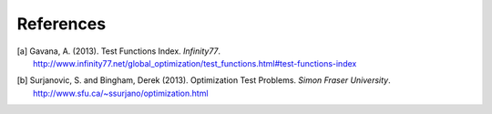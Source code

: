 **********
References
**********

.. [a] Gavana, A. (2013). Test Functions Index. *Infinity77*. http://www.infinity77.net/global_optimization/test_functions.html#test-functions-index
.. [b] Surjanovic, S. and Bingham, Derek (2013). Optimization Test Problems. *Simon Fraser University*. http://www.sfu.ca/~ssurjano/optimization.html
